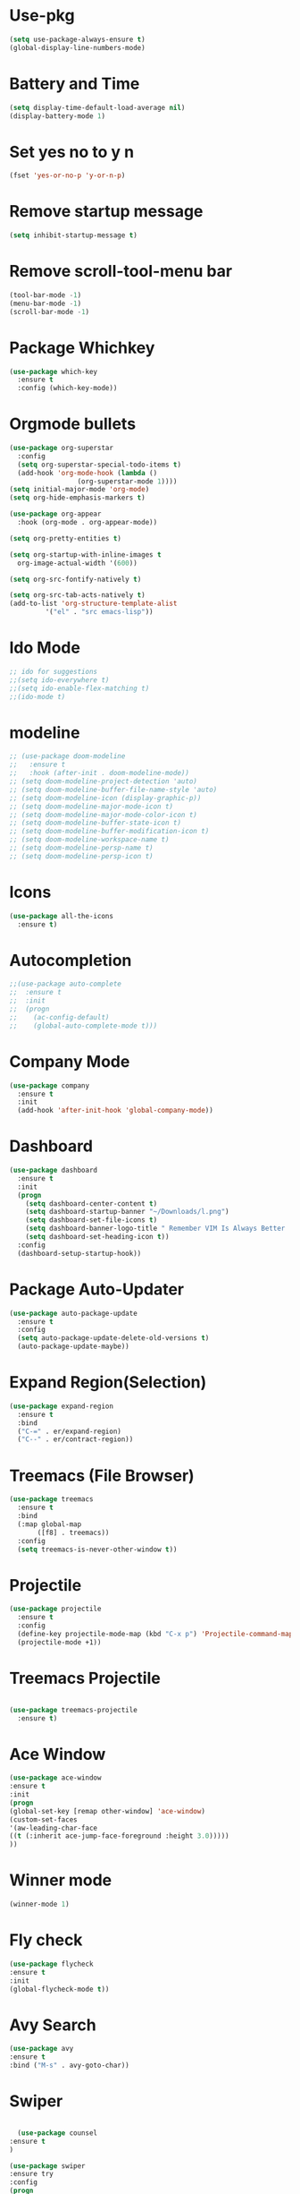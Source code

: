 * Use-pkg
  #+BEGIN_SRC emacs-lisp
  (setq use-package-always-ensure t)
  (global-display-line-numbers-mode)
  #+END_SRC
*  Battery and Time
#+BEGIN_SRC emacs-lisp
(setq display-time-default-load-average nil)
(display-battery-mode 1)
#+END_SRC
*  Set yes no to y n
#+BEGIN_SRC emacs-lisp
(fset 'yes-or-no-p 'y-or-n-p)
#+END_SRC
*  Remove startup message
#+BEGIN_SRC emacs-lisp
(setq inhibit-startup-message t)
#+END_SRC
*  Remove scroll-tool-menu bar
#+BEGIN_SRC emacs-lisp
(tool-bar-mode -1)
(menu-bar-mode -1)
(scroll-bar-mode -1)
#+END_SRC

* Package Whichkey
#+BEGIN_SRC emacs-lisp
(use-package which-key
  :ensure t
  :config (which-key-mode))
#+END_SRC
* Orgmode bullets
#+BEGIN_SRC emacs-lisp
  (use-package org-superstar
    :config
    (setq org-superstar-special-todo-items t)
    (add-hook 'org-mode-hook (lambda ()
			       (org-superstar-mode 1))))
  (setq initial-major-mode 'org-mode)
  (setq org-hide-emphasis-markers t)

  (use-package org-appear
    :hook (org-mode . org-appear-mode))

  (setq org-pretty-entities t)

  (setq org-startup-with-inline-images t
	org-image-actual-width '(600))

  (setq org-src-fontify-natively t)

  (setq org-src-tab-acts-natively t)
  (add-to-list 'org-structure-template-alist
	       '("el" . "src emacs-lisp"))
#+END_SRC
* Ido Mode
#+BEGIN_SRC emacs-lisp
;; ido for suggestions
;;(setq ido-everywhere t)
;;(setq ido-enable-flex-matching t)
;;(ido-mode t)

#+END_SRC
* modeline
#+BEGIN_SRC emacs-lisp
  ;; (use-package doom-modeline
  ;;   :ensure t
  ;;   :hook (after-init . doom-modeline-mode))
  ;; (setq doom-modeline-project-detection 'auto)
  ;; (setq doom-modeline-buffer-file-name-style 'auto)
  ;; (setq doom-modeline-icon (display-graphic-p))
  ;; (setq doom-modeline-major-mode-icon t)
  ;; (setq doom-modeline-major-mode-color-icon t)
  ;; (setq doom-modeline-buffer-state-icon t)
  ;; (setq doom-modeline-buffer-modification-icon t)
  ;; (setq doom-modeline-workspace-name t)
  ;; (setq doom-modeline-persp-name t)
  ;; (setq doom-modeline-persp-icon t)
#+END_SRC
* Icons
#+BEGIN_SRC emacs-lisp
(use-package all-the-icons
  :ensure t)
#+END_SRC
* Autocompletion
#+BEGIN_SRC emacs-lisp
;;(use-package auto-complete
;;  :ensure t
;;  :init
;;  (progn
;;    (ac-config-default)
;;    (global-auto-complete-mode t)))

#+END_SRC
* Company Mode
#+BEGIN_SRC emacs-lisp
(use-package company
  :ensure t
  :init
  (add-hook 'after-init-hook 'global-company-mode))
#+END_SRC
*  Dashboard
#+BEGIN_SRC emacs-lisp
(use-package dashboard
  :ensure t
  :init
  (progn
    (setq dashboard-center-content t)
    (setq dashboard-startup-banner "~/Downloads/l.png")
    (setq dashboard-set-file-icons t)
    (setq dashboard-banner-logo-title " Remember VIM Is Always Better  ")
    (setq dashboard-set-heading-icon t))
  :config
  (dashboard-setup-startup-hook))
	  
#+END_SRC
*  Package Auto-Updater
#+BEGIN_SRC emacs-lisp
  (use-package auto-package-update
    :ensure t
    :config
    (setq auto-package-update-delete-old-versions t)
    (auto-package-update-maybe))

#+END_SRC
*  Expand Region(Selection)
#+BEGIN_SRC emacs-lisp
(use-package expand-region
  :ensure t
  :bind
  ("C-=" . er/expand-region)
  ("C--" . er/contract-region))

#+END_SRC
*  Treemacs (File Browser)
#+BEGIN_SRC emacs-lisp
(use-package treemacs
  :ensure t
  :bind
  (:map global-map
       ([f8] . treemacs))
  :config
  (setq treemacs-is-never-other-window t))
#+END_SRC
*  Projectile
#+BEGIN_SRC emacs-lisp
(use-package projectile
  :ensure t
  :config
  (define-key projectile-mode-map (kbd "C-x p") 'Projectile-command-map)
  (projectile-mode +1))
#+END_SRC
* Treemacs Projectile
#+BEGIN_SRC emacs-lisp

(use-package treemacs-projectile
  :ensure t)
#+END_SRC

* Ace Window
#+BEGIN_SRC emacs-lisp
(use-package ace-window
:ensure t
:init
(progn
(global-set-key [remap other-window] 'ace-window)
(custom-set-faces
'(aw-leading-char-face
((t (:inherit ace-jump-face-foreground :height 3.0)))))
))
#+END_SRC
* Winner mode
#+BEGIN_SRC emacs-lisp
(winner-mode 1)
#+END_SRC
* Fly check
#+BEGIN_SRC emacs-lisp
(use-package flycheck
:ensure t
:init
(global-flycheck-mode t))
#+END_SRC
* Avy Search
#+BEGIN_SRC emacs-lisp
(use-package avy
:ensure t
:bind ("M-s" . avy-goto-char))
#+END_SRC

* Swiper
  #+BEGIN_SRC emacs-lisp

  (use-package counsel
:ensure t
)

(use-package swiper
:ensure try
:config
(progn
(ivy-mode 1)
(setq ivy-use-virtual-buffers t)
(global-set-key "\C-s" 'swiper)
(global-set-key (kbd "C-c C-r") 'ivy-resume)
(global-set-key (kbd "<f6>") 'ivy-resume)
(global-set-key (kbd "M-x") 'counsel-M-x)
(global-set-key (kbd "C-x C-f") 'counsel-find-file)
(global-set-key (kbd "<f1> f") 'counsel-describe-function)
(global-set-key (kbd "<f1> v") 'counsel-describe-variable)
(global-set-key (kbd "<f1> l") 'counsel-load-library)
(global-set-key (kbd "<f2> i") 'counsel-info-lookup-symbol)
(global-set-key (kbd "<f2> u") 'counsel-unicode-char)
(global-set-key (kbd "C-c g") 'counsel-git)
(global-set-key (kbd "C-c j") 'counsel-git-grep)
(global-set-key (kbd "C-c k") 'counsel-ag)
(global-set-key (kbd "C-x l") 'counsel-locate)
(global-set-key (kbd "C-S-o") 'counsel-rhythmbox)
(define-key read-expression-map (kbd "C-r") 'counsel-expression-history)
))



;; Ivy POsframe

(use-package ivy-posframe)
(setq ivy-posframe-display-functions-alist '((t . ivy-posframe-display)))
(ivy-posframe-mode 1)

;; Marginalia

(use-package marginalia)
(marginalia-mode +1)


 #+END_SRC
* Keycast
  #+BEGIN_SRC emacs-lisp
  (use-package keycast
  :config
  
  (define-minor-mode keycast-mode
    "Show current command and its key binding in the mode line."
    :global t
    (if keycast-mode
	(add-hook 'pre-command-hook 'keycast--update t)
      (remove-hook 'pre-command-hook 'keycast--update)))
  (add-to-list 'global-mode-string '("" mode-line-keycast " "))
  (keycast-mode))

  #+END_SRC
* Treemacs icons
  #+BEGIN_SRC emacs-lisp
  (use-package treemacs-icons-dired
  :hook (dired-mode . treemacs-icons-dired-enable-once)
  :ensure t)
  
  #+END_SRC
* Python


#+BEGIN_SRC emacs-lisp
  (use-package python-mode)
  (use-package elpy)
  (elpy-enable)
  (add-hook 'elpy-mode-hook 'flycheck-mode)
  (use-package py-autopep8)
  (require 'py-autopep8)
  (add-hook 'elpy-mode-hook 'py-autopep8-enable-on-save)
  (use-package company-jedi)
  (add-to-list 'company-backends 'company-jedi)
  (add-hook 'python-mode-hook 'jedi:setup)
  (setq jedi:complete-on-dot t)
#+END_SRC



* Theme

  #+BEGIN_SRC emacs-lisp
    (use-package exotica-theme
     :ensure t)

  #+END_SRC

* Org Reveal
#+BEGIN_SRC emacs-lisp
      (use-package ox-reveal
	:ensure t)
      (setq  org-reveal-root "https://cdn.jsdelivr.net/npm/reveal.js")
      (use-package htmlize
	:ensure t)
#+END_SRC
* Org-roam
  #+BEGIN_SRC emacs-lisp
  (use-package org-roam
  :ensure t
  :custom
  (org-roam-directory (file-truename "~/orgroam"))
  :bind (("C-c n l" . org-roam-buffer-toggle)
         ("C-c n f" . org-roam-node-find)
         ("C-c n g" . org-roam-graph)
         ("C-c n i" . org-roam-node-insert)
         ("C-c n c" . org-roam-capture)
         ;; Dailies
         ("C-c n j" . org-roam-dailies-capture-today))
  :config
  (org-roam-db-autosync-mode)
  ;; If using org-roam-protocol
  (require 'org-roam-protocol))
(setq org-roam-v2-ack t)
  #+END_SRC
* Startup
  #+BEGIN_SRC emacs-lisp
  ;; Improve Start

;; Using garbage magic hack.
 (use-package gcmh
   :config
   (gcmh-mode 1))
;; Setting garbage collection threshold
(setq gc-cons-threshold 402653184
      gc-cons-percentage 0.6)

;; Profile emacs startup
(add-hook 'emacs-startup-hook
          (lambda ()
            (message "*** Emacs loaded in %s with %d garbage collections."
                     (format "%.2f seconds"
                             (float-time
                              (time-subtract after-init-time before-init-time)))
                     gcs-done)))

   #+END_SRC
_
* Smart Parens
  #+BEGIN_SRC emacs-lisp
  (use-package smartparens
   :ensure t)
  (smartparens-mode t)
  #+END_SRC

* Mode Icons
  #+BEGIN_SRC emacs-lisp
  (use-package mode-icons
  :demand t
  :config
  (mode-icons-mode))
  #+END_SRC
* Icons

  #+BEGIN_SRC  emacs-lisp

  (use-package all-the-icons-dired
  :ensure t
  :custom-face (all-the-icons-dired-dir-face ((t (:foreground nil))))
  :hook (dired-mode . all-the-icons-dired-mode))

(use-package all-the-icons-ivy
  :ensure t
  :demand t
  :config
  (setq all-the-icons-ivy-file-commands
        '(counsel-find-file counsel-file-jump counsel-recentf counsel-projectile-find-file counsel-projectile-find-dir))
  (all-the-icons-ivy-setup))
  #+END_SRC

* Moody & Minions
  #+BEGIN_SRC emacs-lisp
  (use-package minions
  :config
  (setq minions-mode-line-lighter "⚙"
        minions-mode-line-delimiters (cons "" ""))
  (minions-mode 1))
  (use-package moody
  :config
  (setq x-underline-at-descent-line t)
  (moody-replace-mode-line-buffer-identification)
  (moody-replace-vc-mode))
  #+END_SRC
* Org-Roam-UI
  #+BEGIN_SRC emacs-lisp
    (use-package websocket
      :ensure t)
    (use-package simple-httpd
      :ensure t)
    (use-package f
      :ensure t)
    (use-package org-roam-ui
      :ensure t)
    (add-to-list 'load-path "~/.emacs.d/private/org-roam-ui")
    (load-library "org-roam-ui")
  #+END_SRC
